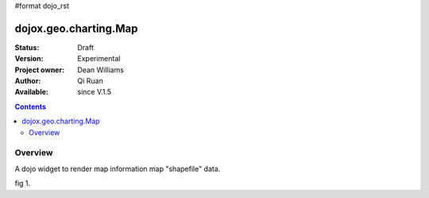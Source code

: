 #format dojo_rst


dojox.geo.charting.Map
======================

:Status: Draft
:Version: Experimental
:Project owner: Dean Williams
:Author: Qi Ruan
:Available: since V.1.5

.. contents::
   :depth: 2

Overview
--------

A dojo widget to render map information map "shapefile" data. 

.. code-block :: javascript
 :linenos:
    
 dojo.require("dojox.geo.charting.Map");

 dojo.addOnLoad(function(){
	var USStates = new dojox.geo.charting.Map("USStates", "../resources/data/USStates.json");
	USStates.setMarkerData("../resources/markers/USStates.json");
 });
 

.. code-block :: html
 :linenos:
 
 <h1>Simple Maps,support zoom in and zoom out.</h1>
 <div class="mapContainer" style="display:block;" id="USStates"></div>



fig 1.

.. cv-compound::
  :type: inline
  :height: 430
  :version: 1.4

  .. cv:: javascript

    <script type="text/javascript">
      dojo.require("dojox.widget.DataPresentation");
      dojo.require("dojox.charting.themes.Distinctive");

      var jsondata0 = {
	"title"  : "Softdrink Sales (2007)",
	"footer" : "North America only",
	"range"  : [ "Jan", "Feb", "Mar", "Apr", "May", "Jun", "Jul", "Aug", "Sep", "Oct", "Nov", "Dec" ],
	"series" : [                            
		{ "legend" : "Cola", 		"values" : [  35, 37,  44, 41, 43,  57,  62,  69,  74,  86, 101, 124 ] },
		{ "legend" : "Lemonade", 	"values" : [ 122, 99, 111, 98, 82,  77,  76,  67,  72,  75,  66,  67 ] },
		{ "legend" : "Dandelion",	"values" : [  99, 98,  98, 99, 97, 102, 100,  99, 102,  97,  95,  98 ] },
		{ "legend" : "Ginger ale", 	"values" : [  54, 59,  76, 84, 98, 110, 126, 121, 115, 109, 104,  99 ] },
		{ "legend" : "Creme soda", 	"values" : [  44, 58,  44, 36, 48,  54,  34,  38,  24,  56,  48,  34 ] },
		{ "legend" : "Orangeade", 	"values" : [  45, 25,  45, 31, 42,  33,  49,  34,  46,  25,  44,  37 ] },
		{ "legend" : "Diet lemonade", 	"values" : [  34, 17,  38, 13, 33,  14,  22,  39,  26,  17,  35,  21 ] },
		{ "legend" : "Shandy", 		"values" : [  14, 23,  16, 32, 12,  24,  18,  25,  13,  33,  15,  25 ] }
		]
	};

      var makeseries = function(data) {
	return[ { datapoints: "range", name: "Month", type: "range", chart: false },
       		{ datapoints: "series[0].values", namefield: "series[0].legend" },
       		{ datapoints: "series[1].values", name: "Lemonade (fizzy)"      },
		{ datapoints: "series[2].values", namefield: "series[2].legend" },
       		{ datapoints: "series[3].values", namefield: "series[3].legend" }
      		];
	}


      var dp;

      dojo.addOnLoad(function() {

      dp = new dojox.widget.DataPresentation("chartdiv", {
		type: "chart",
		chartType: "ClusteredColumns",
		data: jsondata0,
		series: makeseries(jsondata0),
        	legendNode: "legenddiv",
                animate: true,
        	theme: "dojox.charting.themes.Distinctive"
		});
	});
    </script>

  .. cv:: html

    <div id="legenddiv"></div>
    <div id="chartdiv" style="width: 650px; height: 300px;"></div>  

  .. cv:: css

    <style type="text/css">

    </style>
